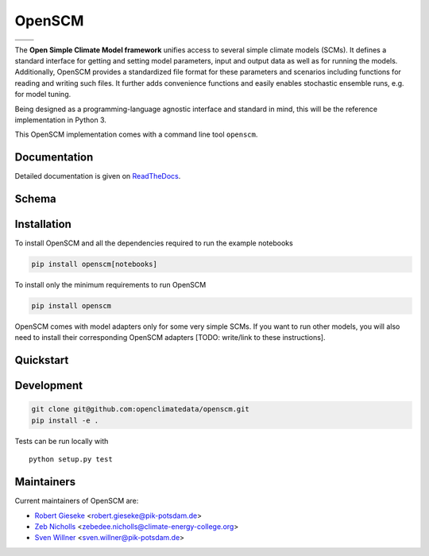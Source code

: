 OpenSCM
=======

+----------------+----------+
| |Build Status| | |Docs|   |
+----------------+----------+
| |Codecov|      | |Codacy| |
+----------------+----------+

.. sec-begin-long-description
.. sec-begin-index

The **Open Simple Climate Model framework** unifies access to several
simple climate models (SCMs). It defines a standard interface for
getting and setting model parameters, input and output data as well as
for running the models. Additionally, OpenSCM provides a standardized
file format for these parameters and scenarios including functions for
reading and writing such files. It further adds convenience functions
and easily enables stochastic ensemble runs, e.g. for model tuning.

Being designed as a programming-language agnostic interface and
standard in mind, this will be the reference implementation in
Python 3.

This OpenSCM implementation comes with a command line tool
``openscm``.

.. sec-end-index

Documentation
-------------

Detailed documentation is given on `ReadTheDocs
<https://openscm.readthedocs.io/en/latest/>`_.

.. sec-end-long-description

Schema
------

.. image:: docs/static/schema_small.png
    :align: center

.. sec-begin-installation

Installation
------------

To install OpenSCM and all the dependencies required to run the example 
notebooks

.. code:: bash

    pip install openscm[notebooks]

To install only the minimum requirements to run OpenSCM


.. code:: bash

    pip install openscm

OpenSCM comes with model adapters only for some very simple SCMs. If
you want to run other models, you will also need to install their
corresponding OpenSCM adapters [TODO: write/link to these instructions].

.. sec-end-installation
.. sec-begin-quickstart

Quickstart
----------

.. sec-end-quickstart
.. sec-begin-development

Development
-----------

.. code:: bash

    git clone git@github.com:openclimatedata/openscm.git
    pip install -e .

Tests can be run locally with

::

    python setup.py test

.. sec-end-development

Maintainers
-----------

Current maintainers of OpenSCM are:

-  `Robert Gieseke <http://github.com/rgieseke>`__
   <`robert.gieseke@pik-potsdam.de
   <mailto:robert.gieseke@pik-potsdam.de>`__>
-  `Zeb Nicholls <http://github.com/znicholls>`__
   <`zebedee.nicholls@climate-energy-college.org
   <mailto:zebedee.nicholls@climate-energy-college.org>`__>
-  `Sven Willner <http://github.com/swillner>`__
   <`sven.willner@pik-potsdam.de
   <mailto:sven.willner@pik-potsdam.de>`__>

.. |Build Status| image:: https://img.shields.io/travis/openclimatedata/openscm.svg
    :target: https://travis-ci.org/openclimatedata/openscm
.. |Docs| image:: https://img.shields.io/badge/docs-latest-brightgreen.svg?style=flat
    :target: https://openscm.readthedocs.io/en/latest/
.. |Codecov| image:: https://img.shields.io/codecov/c/github/openclimatedata/openscm.svg
    :target: https://codecov.io/gh/openclimatedata/openscm
.. |Codacy| image:: https://img.shields.io/codacy/grade/37d3be5f62b34d048d704718219cfb4f.svg?style=flat
    :target: https://www.codacy.com/app/openclimatedata/openscm
